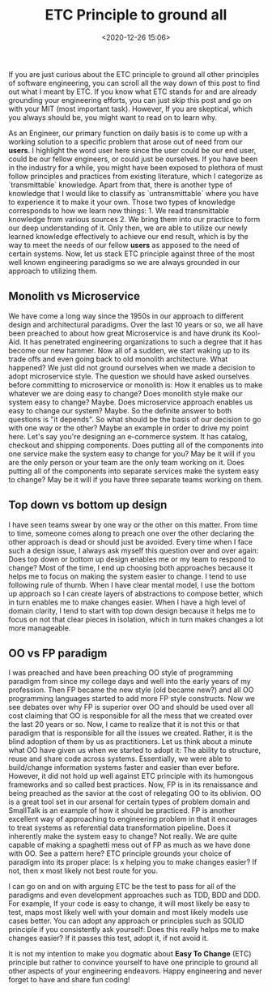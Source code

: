 #+title: ETC Principle to ground all
#+date: <2020-12-26 15:06>
#+filetags: engineering

If you are just curious about the ETC principle to ground all other
principles of software engineering, you can scroll all the way down of
this post to find out what I meant by ETC. If you know what ETC stands
for and are already grounding your engineering efforts, you can just
skip this post and go on with your MIT (most important task). However,
If you are skeptical, which you always should be, you might want to
read on to learn why.

As an Engineer, our primary function on daily basis is to come up
with a working solution to a specific problem that arose out of
need from our *users*. I highlight the word user here since the user
could be our end user, could be our fellow engineers, or could just be
ourselves. If you have been in the industry for a while, you might
have been exposed to plethora of must follow principles and practices
from existing literature, which I categorize as `transmittable`
knowledge. Apart from that, there is another type of knowledge that I
would like to classify as `untransmittable` where you have to
experience it to make it your own. Those two types of knowledge
corresponds to how we learn new things: 1. We read transmittable
knowledge from various sources 2. We bring them into our practice to
form our deep understanding of it. Only then, we are able to utilize
our newly learned knowledge effectively to achieve our end result,
which is by the way to meet the needs of our fellow *users* as apposed
to the need of certain systems. Now, let us stack ETC principle
against three of the most well known engineering paradigms so we are
always grounded in our approach to utilizing them.

** Monolith vs Microservice
We have come a long way since the 1950s in our approach to different
design and architectural paradigms. Over the last 10 years or so, we
all have been preached to about how great Microservice is and have drunk its
Kool-Aid. It has penetrated engineering organizations to such a degree
that it has become our new hammer. Now all of a sudden, we start
waking up to its trade offs and even going back to old monolith
architecture. What happened? We just did not ground ourselves when
we made a decision to adopt microservice style. The question we should
have asked ourselves before committing to microservice or monolith is:
How it enables us to make whatever we are doing easy to change? Does
monolith style make our system easy to change? Maybe. Does
microservice approach enables us easy to change our system? Maybe. So
the definite answer to both questions is "it depends". So what should
be the basis of our decision to go with one way or the other? Maybe
an example in order to drive my point here. Let's say you're
designing an e-commerce system. It has catalog, checkout and shipping
components. Does putting all of the components into one service make
the system easy to change for you? May be it will if you are the only
person or your team are the only team working on it. Does putting all
of the components into separate services make the system easy to
change? May be it will if you have three separate teams working on
them.

** Top down vs bottom up design
I have seen teams swear by one way or the other on this matter. From
time to time, someone comes along to preach one over the other
declaring the other approach is dead or should just be avoided. Every
time when I face such a design issue, I always ask myself this
question over and over again: Does top down or bottom up design
enables me or my team to respond to change? Most of the time, I end up
choosing both approaches because it helps me to focus on making the
system easier to change. I tend to use following rule of thumb. When I
have clear mental model, I use the bottom up approach so I can create
layers of abstractions to compose better, which in turn enables me to
make changes easier. When I have a high level of domain clarity, I
tend to start with top down design because it helps me to focus on not
that clear pieces in isolation, which in turn makes changes a lot more
manageable.

** OO vs FP paradigm
I was preached and have been preaching OO style of programming
paradigm from since my college days and well into the early years of my
profession. Then FP became the new style (old became new?) and all OO
programming languages started to add more FP style constructs. Now we
see debates over why FP is superior over OO and should be used over
all cost claiming that OO is responsible for all the mess that we
created over the last 20 years or so. Now, I came to realize that it
is not this or that paradigm that is responsible for all the issues we
created. Rather, it is the blind adoption of them by us as
practitioners. Let us think about a minute what OO have given us when
we started to adopt it: The ability to structure, reuse and share code
across systems. Essentially, we were able to build/change information
systems faster and easier than ever before. However, it did not hold
up well against ETC principle with its humongous frameworks and so
called best practices. Now, FP is in its renaissance and being
preached as the savior at the cost of relegating OO to its
oblivion. OO is a great tool set in our arsenal for certain types of
problem domain and SmallTalk is an example of how it should be
practiced. FP is another excellent way of approaching to engineering
problem in that it encourages to treat systems as referential data
transformation pipeline. Does it inherently make the system easy to
change? Not really. We are quite capable of making a spaghetti mess
out of FP as much as we have done with OO. See a pattern here? ETC
principle grounds your choice of paradigm into its proper place: Is
x helping you to make changes easier? If not, then x most likely not
best route for you.

I can go on and on with arguing ETC be the test to pass for all of the
paradigms and even development approaches such as TDD, BDD and
DDD. For example, If your code is easy to change, it will most likely
be easy to test, maps most likely well with your domain and most
likely models use cases better. You can adopt any approach or
principles such as SOLID principle if you consistently ask yourself:
Does this really helps me to make changes easier? If it passes this
test, adopt it, if not avoid it.

It is not my intention to make you dogmatic about *Easy To Change*
(ETC) principle but rather to convince yourself to have one principle
to ground all other aspects of your engineering endeavors. Happy
engineering and never forget to have and share fun coding!
